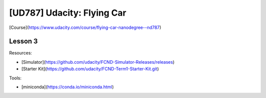 ##############################################################################
[UD787] Udacity: Flying Car
##############################################################################

[Course](https://www.udacity.com/course/flying-car-nanodegree--nd787)

==============================================================================
Lesson 3
==============================================================================

Resources:

- [Simulator](https://github.com/udacity/FCND-Simulator-Releases/releases)
- [Starter Kit](https://github.com/udacity/FCND-Term1-Starter-Kit.git)

Tools:

- [miniconda](https://conda.io/miniconda.html)
